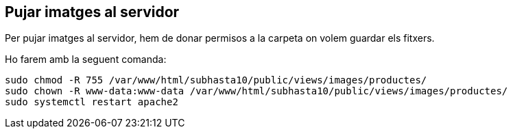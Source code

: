 == Pujar imatges al servidor

Per pujar imatges al servidor, hem de donar permisos a la carpeta on volem guardar els fitxers.

Ho farem amb la seguent comanda:
[source,shell]
sudo chmod -R 755 /var/www/html/subhasta10/public/views/images/productes/
sudo chown -R www-data:www-data /var/www/html/subhasta10/public/views/images/productes/
sudo systemctl restart apache2